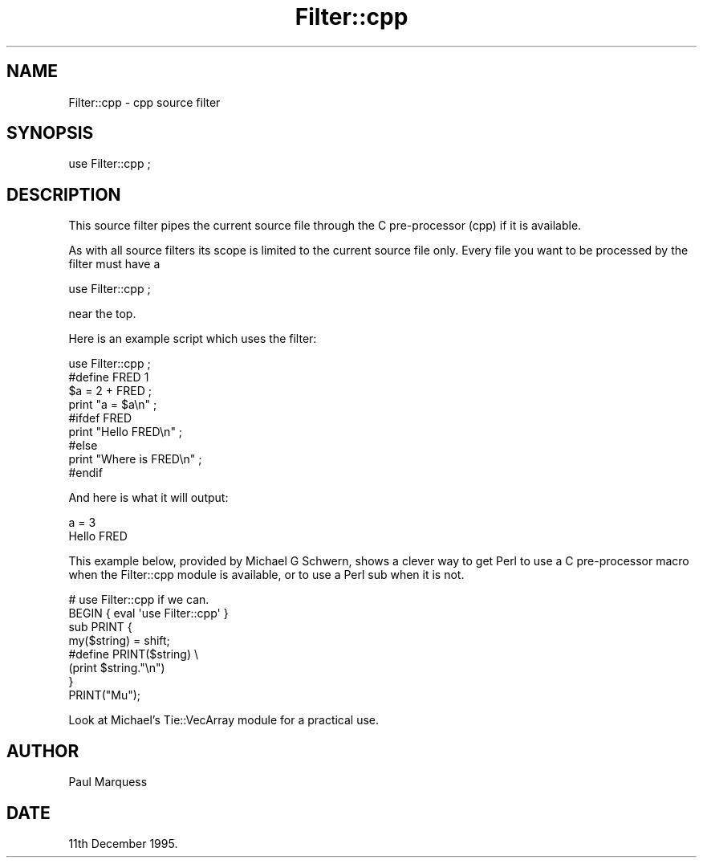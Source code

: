 .\" Automatically generated by Pod::Man 4.14 (Pod::Simple 3.40)
.\"
.\" Standard preamble:
.\" ========================================================================
.de Sp \" Vertical space (when we can't use .PP)
.if t .sp .5v
.if n .sp
..
.de Vb \" Begin verbatim text
.ft CW
.nf
.ne \\$1
..
.de Ve \" End verbatim text
.ft R
.fi
..
.\" Set up some character translations and predefined strings.  \*(-- will
.\" give an unbreakable dash, \*(PI will give pi, \*(L" will give a left
.\" double quote, and \*(R" will give a right double quote.  \*(C+ will
.\" give a nicer C++.  Capital omega is used to do unbreakable dashes and
.\" therefore won't be available.  \*(C` and \*(C' expand to `' in nroff,
.\" nothing in troff, for use with C<>.
.tr \(*W-
.ds C+ C\v'-.1v'\h'-1p'\s-2+\h'-1p'+\s0\v'.1v'\h'-1p'
.ie n \{\
.    ds -- \(*W-
.    ds PI pi
.    if (\n(.H=4u)&(1m=24u) .ds -- \(*W\h'-12u'\(*W\h'-12u'-\" diablo 10 pitch
.    if (\n(.H=4u)&(1m=20u) .ds -- \(*W\h'-12u'\(*W\h'-8u'-\"  diablo 12 pitch
.    ds L" ""
.    ds R" ""
.    ds C` ""
.    ds C' ""
'br\}
.el\{\
.    ds -- \|\(em\|
.    ds PI \(*p
.    ds L" ``
.    ds R" ''
.    ds C`
.    ds C'
'br\}
.\"
.\" Escape single quotes in literal strings from groff's Unicode transform.
.ie \n(.g .ds Aq \(aq
.el       .ds Aq '
.\"
.\" If the F register is >0, we'll generate index entries on stderr for
.\" titles (.TH), headers (.SH), subsections (.SS), items (.Ip), and index
.\" entries marked with X<> in POD.  Of course, you'll have to process the
.\" output yourself in some meaningful fashion.
.\"
.\" Avoid warning from groff about undefined register 'F'.
.de IX
..
.nr rF 0
.if \n(.g .if rF .nr rF 1
.if (\n(rF:(\n(.g==0)) \{\
.    if \nF \{\
.        de IX
.        tm Index:\\$1\t\\n%\t"\\$2"
..
.        if !\nF==2 \{\
.            nr % 0
.            nr F 2
.        \}
.    \}
.\}
.rr rF
.\" ========================================================================
.\"
.IX Title "Filter::cpp 3"
.TH Filter::cpp 3 "2020-08-05" "perl v5.32.0" "User Contributed Perl Documentation"
.\" For nroff, turn off justification.  Always turn off hyphenation; it makes
.\" way too many mistakes in technical documents.
.if n .ad l
.nh
.SH "NAME"
Filter::cpp \- cpp source filter
.SH "SYNOPSIS"
.IX Header "SYNOPSIS"
.Vb 1
\&    use Filter::cpp ;
.Ve
.SH "DESCRIPTION"
.IX Header "DESCRIPTION"
This source filter pipes the current source file through the C
pre-processor (cpp) if it is available.
.PP
As with all source filters its scope is limited to the current source
file only. Every file you want to be processed by the filter must have a
.PP
.Vb 1
\&    use Filter::cpp ;
.Ve
.PP
near the top.
.PP
Here is an example script which uses the filter:
.PP
.Vb 1
\&    use Filter::cpp ;
\&
\&    #define FRED 1
\&    $a = 2 + FRED ;
\&    print "a = $a\en" ;
\&    #ifdef FRED
\&    print "Hello FRED\en" ;
\&    #else
\&    print "Where is FRED\en" ;
\&    #endif
.Ve
.PP
And here is what it will output:
.PP
.Vb 2
\&    a = 3
\&    Hello FRED
.Ve
.PP
This example below, provided by Michael G Schwern, shows a clever way
to get Perl to use a C pre-processor macro when the Filter::cpp module
is available, or to use a Perl sub when it is not.
.PP
.Vb 2
\&    # use Filter::cpp if we can.
\&    BEGIN { eval \*(Aquse Filter::cpp\*(Aq }
\&
\&    sub PRINT {
\&        my($string) = shift;
\&
\&    #define PRINT($string) \e
\&        (print $string."\en")
\&    }
\&     
\&    PRINT("Mu");
.Ve
.PP
Look at Michael's Tie::VecArray module for a practical use.
.SH "AUTHOR"
.IX Header "AUTHOR"
Paul Marquess
.SH "DATE"
.IX Header "DATE"
11th December 1995.
